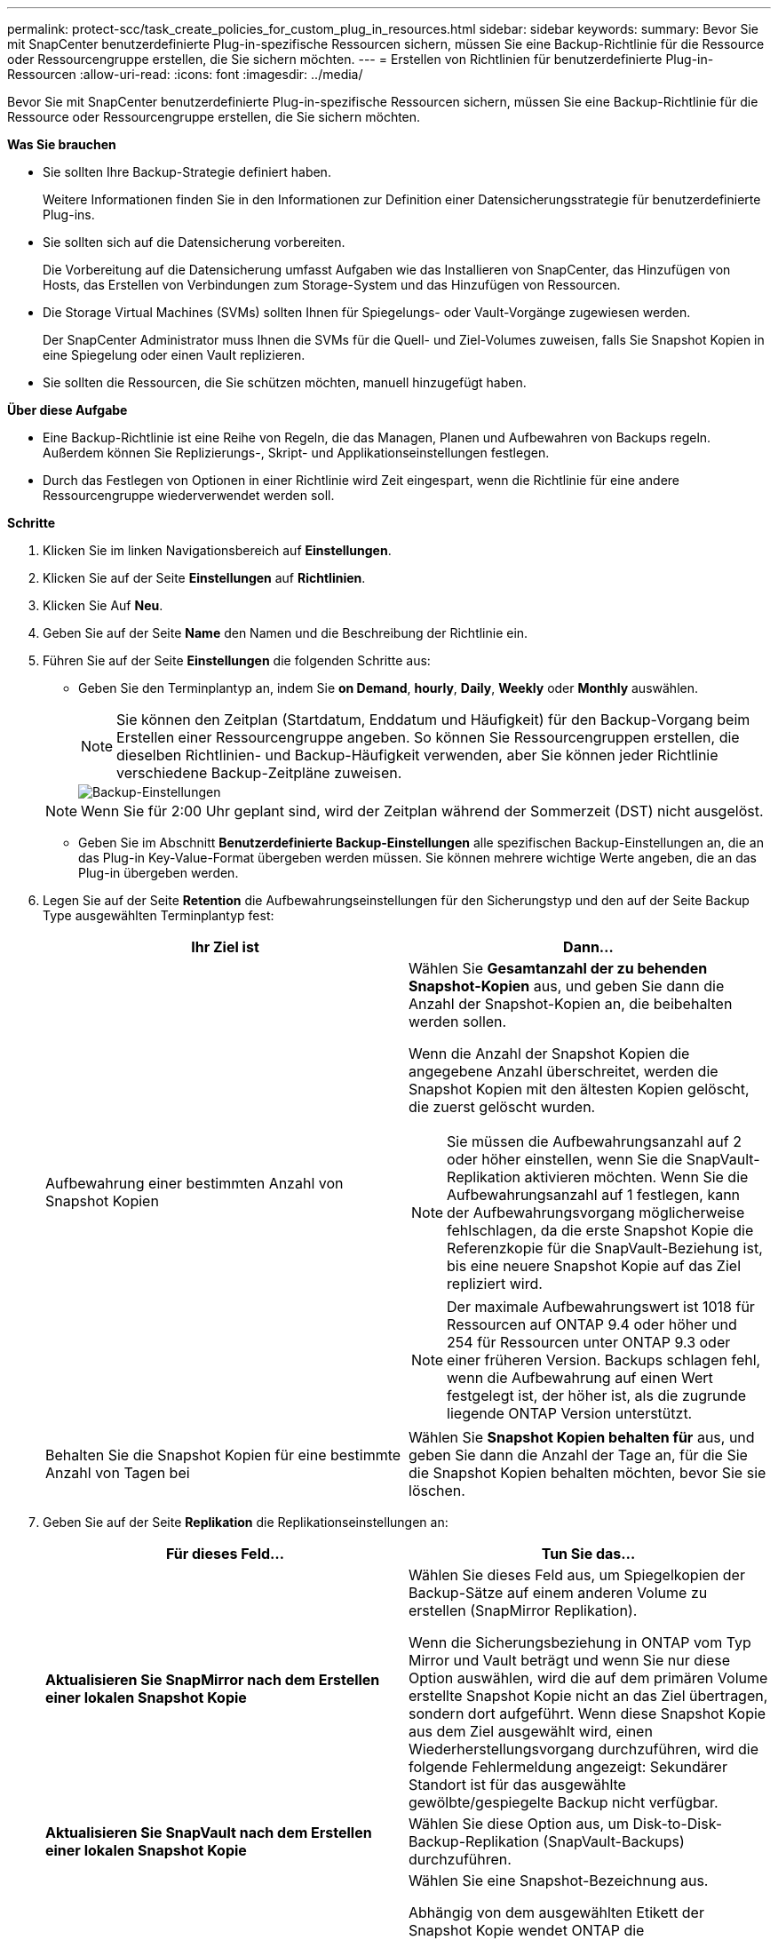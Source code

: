 ---
permalink: protect-scc/task_create_policies_for_custom_plug_in_resources.html 
sidebar: sidebar 
keywords:  
summary: Bevor Sie mit SnapCenter benutzerdefinierte Plug-in-spezifische Ressourcen sichern, müssen Sie eine Backup-Richtlinie für die Ressource oder Ressourcengruppe erstellen, die Sie sichern möchten. 
---
= Erstellen von Richtlinien für benutzerdefinierte Plug-in-Ressourcen
:allow-uri-read: 
:icons: font
:imagesdir: ../media/


[role="lead"]
Bevor Sie mit SnapCenter benutzerdefinierte Plug-in-spezifische Ressourcen sichern, müssen Sie eine Backup-Richtlinie für die Ressource oder Ressourcengruppe erstellen, die Sie sichern möchten.

*Was Sie brauchen*

* Sie sollten Ihre Backup-Strategie definiert haben.
+
Weitere Informationen finden Sie in den Informationen zur Definition einer Datensicherungsstrategie für benutzerdefinierte Plug-ins.

* Sie sollten sich auf die Datensicherung vorbereiten.
+
Die Vorbereitung auf die Datensicherung umfasst Aufgaben wie das Installieren von SnapCenter, das Hinzufügen von Hosts, das Erstellen von Verbindungen zum Storage-System und das Hinzufügen von Ressourcen.

* Die Storage Virtual Machines (SVMs) sollten Ihnen für Spiegelungs- oder Vault-Vorgänge zugewiesen werden.
+
Der SnapCenter Administrator muss Ihnen die SVMs für die Quell- und Ziel-Volumes zuweisen, falls Sie Snapshot Kopien in eine Spiegelung oder einen Vault replizieren.

* Sie sollten die Ressourcen, die Sie schützen möchten, manuell hinzugefügt haben.


*Über diese Aufgabe*

* Eine Backup-Richtlinie ist eine Reihe von Regeln, die das Managen, Planen und Aufbewahren von Backups regeln. Außerdem können Sie Replizierungs-, Skript- und Applikationseinstellungen festlegen.
* Durch das Festlegen von Optionen in einer Richtlinie wird Zeit eingespart, wenn die Richtlinie für eine andere Ressourcengruppe wiederverwendet werden soll.


*Schritte*

. Klicken Sie im linken Navigationsbereich auf *Einstellungen*.
. Klicken Sie auf der Seite *Einstellungen* auf *Richtlinien*.
. Klicken Sie Auf *Neu*.
. Geben Sie auf der Seite *Name* den Namen und die Beschreibung der Richtlinie ein.
. Führen Sie auf der Seite *Einstellungen* die folgenden Schritte aus:
+
** Geben Sie den Terminplantyp an, indem Sie *on Demand*, *hourly*, *Daily*, *Weekly* oder *Monthly* auswählen.
+

NOTE: Sie können den Zeitplan (Startdatum, Enddatum und Häufigkeit) für den Backup-Vorgang beim Erstellen einer Ressourcengruppe angeben. So können Sie Ressourcengruppen erstellen, die dieselben Richtlinien- und Backup-Häufigkeit verwenden, aber Sie können jeder Richtlinie verschiedene Backup-Zeitpläne zuweisen.

+
image::../media/backup_settings.gif[Backup-Einstellungen]

+

NOTE: Wenn Sie für 2:00 Uhr geplant sind, wird der Zeitplan während der Sommerzeit (DST) nicht ausgelöst.

** Geben Sie im Abschnitt *Benutzerdefinierte Backup-Einstellungen* alle spezifischen Backup-Einstellungen an, die an das Plug-in Key-Value-Format übergeben werden müssen. Sie können mehrere wichtige Werte angeben, die an das Plug-in übergeben werden.


. Legen Sie auf der Seite *Retention* die Aufbewahrungseinstellungen für den Sicherungstyp und den auf der Seite Backup Type ausgewählten Terminplantyp fest:
+
|===
| Ihr Ziel ist | Dann... 


 a| 
Aufbewahrung einer bestimmten Anzahl von Snapshot Kopien
 a| 
Wählen Sie *Gesamtanzahl der zu behenden Snapshot-Kopien* aus, und geben Sie dann die Anzahl der Snapshot-Kopien an, die beibehalten werden sollen.

Wenn die Anzahl der Snapshot Kopien die angegebene Anzahl überschreitet, werden die Snapshot Kopien mit den ältesten Kopien gelöscht, die zuerst gelöscht wurden.


NOTE: Sie müssen die Aufbewahrungsanzahl auf 2 oder höher einstellen, wenn Sie die SnapVault-Replikation aktivieren möchten. Wenn Sie die Aufbewahrungsanzahl auf 1 festlegen, kann der Aufbewahrungsvorgang möglicherweise fehlschlagen, da die erste Snapshot Kopie die Referenzkopie für die SnapVault-Beziehung ist, bis eine neuere Snapshot Kopie auf das Ziel repliziert wird.


NOTE: Der maximale Aufbewahrungswert ist 1018 für Ressourcen auf ONTAP 9.4 oder höher und 254 für Ressourcen unter ONTAP 9.3 oder einer früheren Version. Backups schlagen fehl, wenn die Aufbewahrung auf einen Wert festgelegt ist, der höher ist, als die zugrunde liegende ONTAP Version unterstützt.



 a| 
Behalten Sie die Snapshot Kopien für eine bestimmte Anzahl von Tagen bei
 a| 
Wählen Sie *Snapshot Kopien behalten für* aus, und geben Sie dann die Anzahl der Tage an, für die Sie die Snapshot Kopien behalten möchten, bevor Sie sie löschen.

|===
. Geben Sie auf der Seite *Replikation* die Replikationseinstellungen an:
+
|===
| Für dieses Feld... | Tun Sie das... 


 a| 
*Aktualisieren Sie SnapMirror nach dem Erstellen einer lokalen Snapshot Kopie*
 a| 
Wählen Sie dieses Feld aus, um Spiegelkopien der Backup-Sätze auf einem anderen Volume zu erstellen (SnapMirror Replikation).

Wenn die Sicherungsbeziehung in ONTAP vom Typ Mirror und Vault beträgt und wenn Sie nur diese Option auswählen, wird die auf dem primären Volume erstellte Snapshot Kopie nicht an das Ziel übertragen, sondern dort aufgeführt. Wenn diese Snapshot Kopie aus dem Ziel ausgewählt wird, einen Wiederherstellungsvorgang durchzuführen, wird die folgende Fehlermeldung angezeigt: Sekundärer Standort ist für das ausgewählte gewölbte/gespiegelte Backup nicht verfügbar.



 a| 
*Aktualisieren Sie SnapVault nach dem Erstellen einer lokalen Snapshot Kopie*
 a| 
Wählen Sie diese Option aus, um Disk-to-Disk-Backup-Replikation (SnapVault-Backups) durchzuführen.



 a| 
*Sekundäres Policy-Label*
 a| 
Wählen Sie eine Snapshot-Bezeichnung aus.

Abhängig von dem ausgewählten Etikett der Snapshot Kopie wendet ONTAP die Aufbewahrungsrichtlinie für sekundäre Snapshot Kopien an, die mit dem Etikett übereinstimmt.


NOTE: Wenn Sie *Update SnapMirror nach dem Erstellen einer lokalen Snapshot Kopie* ausgewählt haben, können Sie optional das Label für die sekundäre Richtlinie angeben. Wenn Sie jedoch *Update SnapVault nach dem Erstellen einer lokalen Snapshot Kopie* ausgewählt haben, sollten Sie das sekundäre Policy Label angeben.



 a| 
*Anzahl der Wiederholversuche*
 a| 
Geben Sie die maximale Anzahl von Replikationsversuchen ein, die zulässig sind, bevor der Vorgang beendet wird.

|===
+

NOTE: Sie sollten die SnapMirror Aufbewahrungsrichtlinie in ONTAP für den sekundären Storage konfigurieren, um zu vermeiden, dass die maximale Anzahl an Snapshot Kopien auf dem sekundären Storage erreicht wird.

. Überprüfen Sie die Zusammenfassung und klicken Sie dann auf *Fertig stellen*.

